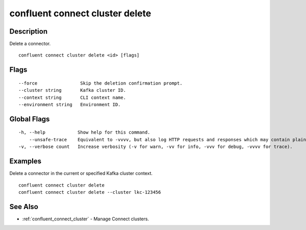 ..
   WARNING: This documentation is auto-generated from the confluentinc/cli repository and should not be manually edited.

.. _confluent_connect_cluster_delete:

confluent connect cluster delete
--------------------------------

Description
~~~~~~~~~~~

Delete a connector.

::

  confluent connect cluster delete <id> [flags]

Flags
~~~~~

::

      --force                Skip the deletion confirmation prompt.
      --cluster string       Kafka cluster ID.
      --context string       CLI context name.
      --environment string   Environment ID.

Global Flags
~~~~~~~~~~~~

::

  -h, --help            Show help for this command.
      --unsafe-trace    Equivalent to -vvvv, but also log HTTP requests and responses which may contain plaintext secrets.
  -v, --verbose count   Increase verbosity (-v for warn, -vv for info, -vvv for debug, -vvvv for trace).

Examples
~~~~~~~~

Delete a connector in the current or specified Kafka cluster context.

::

  confluent connect cluster delete
  confluent connect cluster delete --cluster lkc-123456

See Also
~~~~~~~~

* :ref:`confluent_connect_cluster` - Manage Connect clusters.
